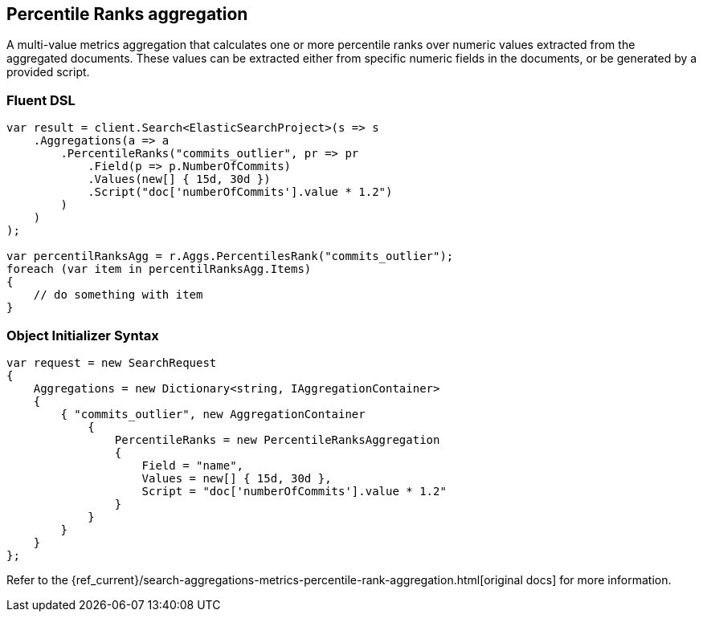 [[percentile-ranks-aggregation]]
== Percentile Ranks aggregation

A multi-value metrics aggregation that calculates one or more percentile ranks 
over numeric values extracted from the aggregated documents. These values can be extracted 
either from specific numeric fields in the documents, or be generated by a provided script.

=== Fluent DSL

[source,csharp]
----
var result = client.Search<ElasticSearchProject>(s => s
    .Aggregations(a => a
        .PercentileRanks("commits_outlier", pr => pr
            .Field(p => p.NumberOfCommits)
            .Values(new[] { 15d, 30d })
            .Script("doc['numberOfCommits'].value * 1.2")
        )
    )
);

var percentilRanksAgg = r.Aggs.PercentilesRank("commits_outlier");
foreach (var item in percentilRanksAgg.Items)
{
    // do something with item
}
----

=== Object Initializer Syntax

[source,csharp]
----
var request = new SearchRequest
{
    Aggregations = new Dictionary<string, IAggregationContainer>
    {
        { "commits_outlier", new AggregationContainer
            {
                PercentileRanks = new PercentileRanksAggregation
                {
                    Field = "name",
                    Values = new[] { 15d, 30d },
                    Script = "doc['numberOfCommits'].value * 1.2"
                }
            }
        }
    }
};
----

Refer to the {ref_current}/search-aggregations-metrics-percentile-rank-aggregation.html[original docs] for more information.